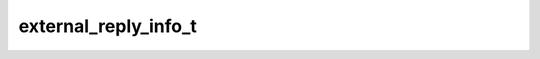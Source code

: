 .. _banana-api-tg-types-external_reply_info:

external_reply_info_t
=====================

.. cpp:struct:: banana::api::external_reply_info_t

   This object contains information about a message that is being replied to, which may come from another chat or forum topic.

   .. cpp:member:: message_origin_t origin

   Origin of the message replied to by the given message

   .. cpp:member:: optional_t<chat_t> chat

   Optional. Chat the original message belongs to. Available only if the chat is a supergroup or a channel.

   .. cpp:member:: optional_t<integer_t> message_id

   Optional. Unique message identifier inside the original chat. Available only if the original chat is a supergroup or a channel.

   .. cpp:member:: optional_t<link_preview_options_t> link_preview_options

   Optional. Options used for link preview generation for the original message, if it is a text message

   .. cpp:member:: optional_t<animation_t> animation

   Optional. Message is an animation, information about the animation

   .. cpp:member:: optional_t<audio_t> audio

   Optional. Message is an audio file, information about the file

   .. cpp:member:: optional_t<document_t> document

   Optional. Message is a general file, information about the file

   .. cpp:member:: optional_t<paid_media_info_t> paid_media

   Optional. Message contains paid media; information about the paid media

   .. cpp:member:: optional_t<array_t<photo_size_t>> photo

   Optional. Message is a photo, available sizes of the photo

   .. cpp:member:: optional_t<sticker_t> sticker

   Optional. Message is a sticker, information about the sticker

   .. cpp:member:: optional_t<story_t> story

   Optional. Message is a forwarded story

   .. cpp:member:: optional_t<video_t> video

   Optional. Message is a video, information about the video

   .. cpp:member:: optional_t<video_note_t> video_note

   Optional. Message is a video note, information about the video message

   .. cpp:member:: optional_t<voice_t> voice

   Optional. Message is a voice message, information about the file

   .. cpp:member:: optional_t<boolean_t> has_media_spoiler

   Optional. True, if the message media is covered by a spoiler animation

   .. cpp:member:: optional_t<contact_t> contact

   Optional. Message is a shared contact, information about the contact

   .. cpp:member:: optional_t<dice_t> dice

   Optional. Message is a dice with random value

   .. cpp:member:: optional_t<game_t> game

   Optional. Message is a game, information about the game. More about games »

   .. cpp:member:: optional_t<giveaway_t> giveaway

   Optional. Message is a scheduled giveaway, information about the giveaway

   .. cpp:member:: optional_t<giveaway_winners_t> giveaway_winners

   Optional. A giveaway with public winners was completed

   .. cpp:member:: optional_t<invoice_t> invoice

   Optional. Message is an invoice for a payment, information about the invoice. More about payments »

   .. cpp:member:: optional_t<location_t> location

   Optional. Message is a shared location, information about the location

   .. cpp:member:: optional_t<poll_t> poll

   Optional. Message is a native poll, information about the poll

   .. cpp:member:: optional_t<venue_t> venue

   Optional. Message is a venue, information about the venue
